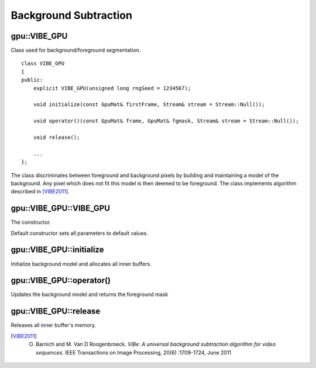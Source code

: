 Background Subtraction
======================

.. highlight:: cpp



gpu::VIBE_GPU
-------------
.. ocv:class:: gpu::VIBE_GPU

Class used for background/foreground segmentation. ::

    class VIBE_GPU
    {
    public:
        explicit VIBE_GPU(unsigned long rngSeed = 1234567);

        void initialize(const GpuMat& firstFrame, Stream& stream = Stream::Null());

        void operator()(const GpuMat& frame, GpuMat& fgmask, Stream& stream = Stream::Null());

        void release();

        ...
    };

The class discriminates between foreground and background pixels by building and maintaining a model of the background. Any pixel which does not fit this model is then deemed to be foreground. The class implements algorithm described in [VIBE2011]_.



gpu::VIBE_GPU::VIBE_GPU
-----------------------
The constructor.

.. ocv:function:: gpu::VIBE_GPU::VIBE_GPU(unsigned long rngSeed = 1234567)

    :param rngSeed: Value used to initiate a random sequence.

Default constructor sets all parameters to default values.



gpu::VIBE_GPU::initialize
-------------------------
Initialize background model and allocates all inner buffers.

.. ocv:function:: void gpu::VIBE_GPU::initialize(const GpuMat& firstFrame, Stream& stream = Stream::Null())

    :param firstFrame: First frame from video sequence.

    :param stream: Stream for the asynchronous version.



gpu::VIBE_GPU::operator()
-------------------------
Updates the background model and returns the foreground mask

.. ocv:function:: void gpu::VIBE_GPU::operator()(const GpuMat& frame, GpuMat& fgmask, Stream& stream = Stream::Null())

    :param frame: Next video frame.

    :param fgmask: The output foreground mask as an 8-bit binary image.

    :param stream: Stream for the asynchronous version.



gpu::VIBE_GPU::release
----------------------
Releases all inner buffer's memory.

.. ocv:function:: void gpu::VIBE_GPU::release()




.. [VIBE2011] O. Barnich and M. Van D Roogenbroeck. *ViBe: A universal background subtraction algorithm for video sequences*. IEEE Transactions on Image Processing, 20(6) :1709-1724, June 2011
